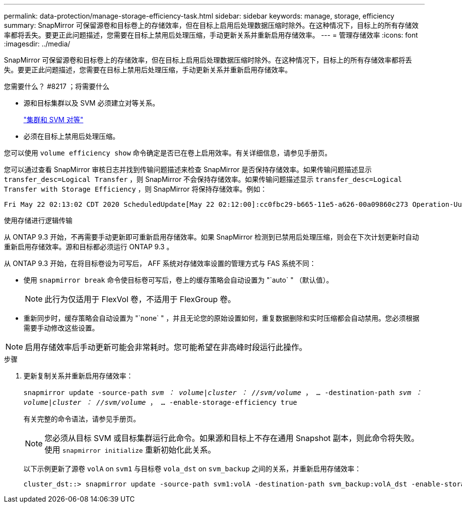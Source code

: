 ---
permalink: data-protection/manage-storage-efficiency-task.html 
sidebar: sidebar 
keywords: manage, storage, efficiency 
summary: SnapMirror 可保留源卷和目标卷上的存储效率，但在目标上启用后处理数据压缩时除外。在这种情况下，目标上的所有存储效率都将丢失。要更正此问题描述，您需要在目标上禁用后处理压缩，手动更新关系并重新启用存储效率。 
---
= 管理存储效率
:icons: font
:imagesdir: ../media/


[role="lead"]
SnapMirror 可保留源卷和目标卷上的存储效率，但在目标上启用后处理数据压缩时除外。在这种情况下，目标上的所有存储效率都将丢失。要更正此问题描述，您需要在目标上禁用后处理压缩，手动更新关系并重新启用存储效率。

.您需要什么？ #8217 ；将需要什么
* 源和目标集群以及 SVM 必须建立对等关系。
+
https://docs.netapp.com/us-en/ontap-sm-classic/peering/index.html["集群和 SVM 对等"]

* 必须在目标上禁用后处理压缩。


您可以使用 `volume efficiency show` 命令确定是否已在卷上启用效率。有关详细信息，请参见手册页。

您可以通过查看 SnapMirror 审核日志并找到传输问题描述来检查 SnapMirror 是否保持存储效率。如果传输问题描述显示 `transfer_desc=Logical Transfer` ，则 SnapMirror 不会保持存储效率。如果传输问题描述显示 `transfer_desc=Logical Transfer with Storage Efficiency` ，则 SnapMirror 将保持存储效率。例如：

[listing]
----
Fri May 22 02:13:02 CDT 2020 ScheduledUpdate[May 22 02:12:00]:cc0fbc29-b665-11e5-a626-00a09860c273 Operation-Uuid=39fbcf48-550a-4282-a906-df35632c73a1 Group=none Operation-Cookie=0 action=End source=<sourcepath> destination=<destpath> status=Success bytes_transferred=117080571 network_compression_ratio=1.0:1 transfer_desc=Logical Transfer - Optimized Directory Mode
----
使用存储进行逻辑传输

从 ONTAP 9.3 开始，不再需要手动更新即可重新启用存储效率。如果 SnapMirror 检测到已禁用后处理压缩，则会在下次计划更新时自动重新启用存储效率。源和目标都必须运行 ONTAP 9.3 。

从 ONTAP 9.3 开始，在将目标卷设为可写后， AFF 系统对存储效率设置的管理方式与 FAS 系统不同：

* 使用 `snapmirror break` 命令使目标卷可写后，卷上的缓存策略会自动设置为 "`auto` " （默认值）。
+
[NOTE]
====
此行为仅适用于 FlexVol 卷，不适用于 FlexGroup 卷。

====
* 重新同步时，缓存策略会自动设置为 "`none` " ，并且无论您的原始设置如何，重复数据删除和实时压缩都会自动禁用。您必须根据需要手动修改这些设置。


[NOTE]
====
启用存储效率后手动更新可能会非常耗时。您可能希望在非高峰时段运行此操作。

====
.步骤
. 更新复制关系并重新启用存储效率：
+
`snapmirror update -source-path _svm ： volume_|_cluster ： //svm/volume_ ， ... -destination-path _svm ： volume_|_cluster ： //svm/volume_ ， ... -enable-storage-efficiency true`

+
有关完整的命令语法，请参见手册页。

+
[NOTE]
====
您必须从目标 SVM 或目标集群运行此命令。如果源和目标上不存在通用 Snapshot 副本，则此命令将失败。使用 `snapmirror initialize` 重新初始化此关系。

====
+
以下示例更新了源卷 `volA` on `svm1` 与目标卷 `vola_dst` on `svm_backup` 之间的关系，并重新启用存储效率：

+
[listing]
----
cluster_dst::> snapmirror update -source-path svm1:volA -destination-path svm_backup:volA_dst -enable-storage-efficiency true
----

